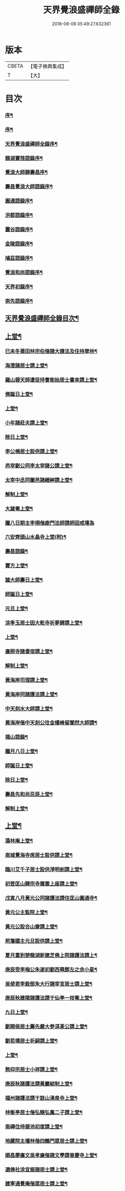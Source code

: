 #+TITLE: 天界覺浪盛禪師全錄 
#+DATE: 2016-06-08 05:49:27.632361

* 版本
 |     CBETA|【電子佛典集成】|
 |         T|【大】     |

* 目次
*** [[file:KR6q0221_001.txt::001-0587a1][序¶]]
*** [[file:KR6q0221_001.txt::001-0587c2][序¶]]
*** [[file:KR6q0221_001.txt::001-0587c22][天界覺浪盛禪師全錄序¶]]
*** [[file:KR6q0221_001.txt::001-0588b22][龍湖寶筏語錄序¶]]
*** [[file:KR6q0221_001.txt::001-0588c20][覺浪大師歸壽昌序¶]]
*** [[file:KR6q0221_001.txt::001-0589b14][壽昌覺浪大師語錄序¶]]
*** [[file:KR6q0221_001.txt::001-0589b23][圓通語錄序¶]]
*** [[file:KR6q0221_001.txt::001-0589c15][洪都語錄序¶]]
*** [[file:KR6q0221_001.txt::001-0590a3][靈谷語錄序¶]]
*** [[file:KR6q0221_001.txt::001-0590b8][金陵語錄序¶]]
*** [[file:KR6q0221_001.txt::001-0590c17][鳩茲語錄序¶]]
*** [[file:KR6q0221_001.txt::001-0591a2][覺浪和尚語錄序¶]]
*** [[file:KR6q0221_001.txt::001-0591b14][天界初錄序¶]]
*** [[file:KR6q0221_001.txt::001-0591c8][崇先語錄序¶]]
** [[file:KR6q0221_001.txt::001-0592a12][天界覺浪盛禪師全錄目次¶]]
** [[file:KR6q0221_001.txt::001-0592b5][上堂¶]]
*** [[file:KR6q0221_001.txt::001-0592b6][巳未冬莆田林宗伯偕諸大謢法及住持翠林¶]]
*** [[file:KR6q0221_001.txt::001-0592c12][海澄諸居士請上堂¶]]
*** [[file:KR6q0221_001.txt::001-0592c23][羅山碧天師遣徒持曹能始居士書來請上堂¶]]
*** [[file:KR6q0221_001.txt::001-0593a3][佛誕日上堂¶]]
*** [[file:KR6q0221_001.txt::001-0593a16][上堂¶]]
*** [[file:KR6q0221_001.txt::001-0593a27][小年諸莊夫請上堂¶]]
*** [[file:KR6q0221_001.txt::001-0593b6][除日上堂¶]]
*** [[file:KR6q0221_001.txt::001-0593c6][李公楫居士設供請上堂¶]]
*** [[file:KR6q0221_001.txt::001-0594a8][邑宰劉公同李太宰諸公請上堂¶]]
*** [[file:KR6q0221_001.txt::001-0594a17][太宰中丞同闔邑諸縉紳請上堂¶]]
*** [[file:KR6q0221_001.txt::001-0594b12][解制上堂¶]]
*** [[file:KR6q0221_001.txt::001-0594b20][大雄菴上堂¶]]
*** [[file:KR6q0221_001.txt::001-0594b30][臘八日期主李栩偕鹿門法師請師因戒壇為]]
*** [[file:KR6q0221_001.txt::001-0594c22][六安齊頭山水晶寺上堂(附)¶]]
*** [[file:KR6q0221_001.txt::001-0595a7][壽昌語錄¶]]
*** [[file:KR6q0221_001.txt::001-0595b20][寶方上堂¶]]
*** [[file:KR6q0221_001.txt::001-0595c6][謐大師壽日上堂¶]]
*** [[file:KR6q0221_001.txt::001-0595c28][師誕日上堂¶]]
*** [[file:KR6q0221_001.txt::001-0596a9][元旦上堂¶]]
*** [[file:KR6q0221_001.txt::001-0596a15][涂季玉居士因大乾寺祈夢歸請上堂¶]]
*** [[file:KR6q0221_001.txt::001-0596b2][上堂¶]]
*** [[file:KR6q0221_001.txt::001-0596b10][廣照寺諸耆宿請上堂¶]]
*** [[file:KR6q0221_001.txt::001-0596c8][解制上堂¶]]
*** [[file:KR6q0221_001.txt::001-0596c23][黃海岸司理請上堂¶]]
*** [[file:KR6q0221_001.txt::001-0597a11][黃海岸同諸護法請上堂¶]]
*** [[file:KR6q0221_001.txt::001-0597a20][中天剡水大師請上堂¶]]
*** [[file:KR6q0221_001.txt::001-0597b3][黃海岸偕中天剡公往金樓峰留闃然大師請¶]]
*** [[file:KR6q0221_001.txt::001-0597b21][福山語錄¶]]
*** [[file:KR6q0221_001.txt::001-0597c28][臘月八日上堂¶]]
*** [[file:KR6q0221_001.txt::001-0598a4][師誕日上堂¶]]
*** [[file:KR6q0221_001.txt::001-0598a9][除日上堂¶]]
*** [[file:KR6q0221_001.txt::001-0598a15][壽昌先和尚忌辰上堂¶]]
*** [[file:KR6q0221_001.txt::001-0598b5][解制上堂¶]]
** [[file:KR6q0221_002.txt::002-0598c4][上堂¶]]
*** [[file:KR6q0221_002.txt::002-0598c5][藻林庵上堂¶]]
*** [[file:KR6q0221_002.txt::002-0598c14][南城覺海寺席居士設供請上堂¶]]
*** [[file:KR6q0221_002.txt::002-0598c26][臨川艾千子居士設供淨明剎請上堂¶]]
*** [[file:KR6q0221_002.txt::002-0599a12][初登匡山歸宗寺履雲上座請上堂¶]]
*** [[file:KR6q0221_002.txt::002-0599b2][戊寅八月黃元公同諸護法請住匡山圓通寺¶]]
*** [[file:KR6q0221_002.txt::002-0599c8][黃元公主監院上堂¶]]
*** [[file:KR6q0221_002.txt::002-0599c20][黃元公設合山齋請上堂¶]]
*** [[file:KR6q0221_002.txt::002-0600a3][荊籓國主元旦設供請上堂¶]]
*** [[file:KR6q0221_002.txt::002-0600a14][夏月重到楚龍湖新建芝佛上院諸護法請上¶]]
*** [[file:KR6q0221_002.txt::002-0600b12][庚辰受李梅公朱遂初劉西珮鄧左之余小星¶]]
*** [[file:KR6q0221_002.txt::002-0600c13][吳使君李銓部朱大行諸宰官居士請上堂¶]]
*** [[file:KR6q0221_002.txt::002-0601a12][庚辰秋建陽諸護法請于仙亭一枝菴上堂¶]]
*** [[file:KR6q0221_002.txt::002-0601a18][九日上堂¶]]
*** [[file:KR6q0221_002.txt::002-0601a28][劉開侯居士薦先嚴大參淇菉公請上堂¶]]
*** [[file:KR6q0221_002.txt::002-0601b17][劉若樸居士祈嗣請上堂¶]]
*** [[file:KR6q0221_002.txt::002-0601b22][上堂¶]]
*** [[file:KR6q0221_002.txt::002-0601b27][熊仰宗居士小祥請上堂¶]]
*** [[file:KR6q0221_002.txt::002-0601c9][庚辰秋諸護法請黃巖結制上堂¶]]
*** [[file:KR6q0221_002.txt::002-0601c19][福州諸護法請于鼓山湧泉寺上堂¶]]
*** [[file:KR6q0221_002.txt::002-0602a2][林衡亭居士偕弘龍弘鳳二子請上堂¶]]
*** [[file:KR6q0221_002.txt::002-0602a14][南禪住持碧池初度請上堂¶]]
*** [[file:KR6q0221_002.txt::002-0602b9][地藏院主檀林偕四鶴門眾居士請上堂¶]]
*** [[file:KR6q0221_002.txt::002-0602b19][順昌廖廣文吳孝廉偕諸文學請普慶寺上堂¶]]
*** [[file:KR6q0221_002.txt::002-0602c7][選佛社涂宜振諸居士請上堂¶]]
*** [[file:KR6q0221_002.txt::002-0602c17][建寧通覺庵偕眾居士請上堂¶]]
*** [[file:KR6q0221_002.txt::002-0602c30][黃道授居士設供請上堂¶]]
*** [[file:KR6q0221_002.txt::002-0603a18][赴齋上堂¶]]
*** [[file:KR6q0221_002.txt::002-0603a26][余爾錫居士薦先嚴請上堂¶]]
*** [[file:KR6q0221_002.txt::002-0603b9][董巖趙檀越請上堂¶]]
*** [[file:KR6q0221_002.txt::002-0603b30][書林諸居士請上堂]]
*** [[file:KR6q0221_002.txt::002-0603c7][東苑老行者請上堂¶]]
*** [[file:KR6q0221_002.txt::002-0603c14][李勉吾居士請上堂¶]]
** [[file:KR6q0221_003.txt::003-0604a4][上堂¶]]
*** [[file:KR6q0221_003.txt::003-0604a5][壬午春豫章饒元瑛居士請師金粟園值佛誕¶]]
*** [[file:KR6q0221_003.txt::003-0604a24][庚辰秋臨川宰陶弘持景陵譚(擬陶)偕本邑湯季¶]]
*** [[file:KR6q0221_003.txt::003-0604c2][癸未司禮車喬高張諸大護法設供請于靈谷¶]]
*** [[file:KR6q0221_003.txt::003-0605b21][天界寺三方丈禪堂暨耆宿無蘊大休一味崇¶]]
*** [[file:KR6q0221_003.txt::003-0605c16][桐城吳雪崖農部張坤安兵憲暨吳聖脩吳豹¶]]
*** [[file:KR6q0221_003.txt::003-0606a21][博山碧潭遠覺雪琪一如靜休默觀諸上座請¶]]
*** [[file:KR6q0221_003.txt::003-0606b17][牛首融悟接引閣體玄淨業堂見樸三上座暨¶]]
*** [[file:KR6q0221_003.txt::003-0606b28][獨峰竹山禪師請上堂¶]]
*** [[file:KR6q0221_003.txt::003-0606c29][鳳林語錄¶]]
*** [[file:KR6q0221_003.txt::003-0607a18][師到龍門寺石雨大師偕諸法侶請上堂¶]]
*** [[file:KR6q0221_003.txt::003-0607b17][甲申仲冬南浙諸大護法宰官偕餘杭邑侯諸¶]]
*** [[file:KR6q0221_003.txt::003-0607c14][結制上堂¶]]
*** [[file:KR6q0221_003.txt::003-0607c25][臘八日上堂¶]]
*** [[file:KR6q0221_003.txt::003-0608a21][太倉惠明禪人設供請上堂¶]]
*** [[file:KR6q0221_003.txt::003-0608b7][淨慈語錄¶]]
*** [[file:KR6q0221_003.txt::003-0608b17][丁亥夏陳旻昭同宋其武呂霖生石象雲譚梁¶]]
*** [[file:KR6q0221_003.txt::003-0608c9][劉良弼翰林為薦封翁爾敬居士請上堂¶]]
*** [[file:KR6q0221_003.txt::003-0609a5][孝廉巫瞿庵薦父思真公母孫氏文學孫仲長¶]]
*** [[file:KR6q0221_003.txt::003-0609a21][高玉鉉同繆華閭吳台衡居士請上堂¶]]
*** [[file:KR6q0221_003.txt::003-0609a27][獨峰竹山禪師請上堂¶]]
*** [[file:KR6q0221_003.txt::003-0609b30][雪嶠大師示寂訃聞金陵譂梁生司成同張如¶]]
*** [[file:KR6q0221_003.txt::003-0609c22][藥師庵法侶暨諸居士請上堂¶]]
*** [[file:KR6q0221_003.txt::003-0610a11][桐城倪資生臣北伯姪夏廣生生生兄弟設供¶]]
** [[file:KR6q0221_004.txt::004-0610c4][上堂¶]]
*** [[file:KR6q0221_004.txt::004-0610c5][戊子六月期主曹梁父文占吹臺特臣倡興靈¶]]
*** [[file:KR6q0221_004.txt::004-0610c26][大圓張季山封君偕侄興選旭海居士設供皈¶]]
*** [[file:KR6q0221_004.txt::004-0611a24][大音惲道生大劍唐祖命二中翰皈依請上堂¶]]
*** [[file:KR6q0221_004.txt::004-0611b14][結制上堂¶]]
*** [[file:KR6q0221_004.txt::004-0611b22][惲道生內翰薦父神武參軍敬止公生忌日請¶]]
*** [[file:KR6q0221_004.txt::004-0611c8][陶自淑奉拄杖子設供請上堂¶]]
*** [[file:KR6q0221_004.txt::004-0611c17][法音偕諸居士請上堂¶]]
*** [[file:KR6q0221_004.txt::004-0611c24][俞陵霄焦得所等薦懶子禪人請上堂¶]]
*** [[file:KR6q0221_004.txt::004-0611c30][薜異凡吳君重請上堂¶]]
*** [[file:KR6q0221_004.txt::004-0612a6][師在太平萬壽寺陳旻昭劉灊柱惲道生湯秩¶]]
*** [[file:KR6q0221_004.txt::004-0612a20][戊子午月吉祥寺法侶請上堂¶]]
*** [[file:KR6q0221_004.txt::004-0612a29][西江奉新嚴省齋居士請護國上堂¶]]
*** [[file:KR6q0221_004.txt::004-0612c15][太平府素寰勝公偕諸法屬請上堂¶]]
*** [[file:KR6q0221_004.txt::004-0613a3][蔡司馬二白顧農部遂初沈待御得一易大參¶]]
*** [[file:KR6q0221_004.txt::004-0613a17][風雋偕諸居士薦蒼森禪人請上堂¶]]
*** [[file:KR6q0221_004.txt::004-0613a27][劉今度朱允升同李侍御張僉憲萬工部鄺明¶]]
*** [[file:KR6q0221_004.txt::004-0613b6][翁元所諸居士求嗣請上堂¶]]
*** [[file:KR6q0221_004.txt::004-0613b24][圓通社萬緣社西方殿淨如同眾居士請上堂¶]]
*** [[file:KR6q0221_004.txt::004-0613b30][無為州諸居士請上堂]]
*** [[file:KR6q0221_004.txt::004-0613c16][南菴得一上座偕諸孫請上堂¶]]
*** [[file:KR6q0221_004.txt::004-0614a5][解制上堂¶]]
*** [[file:KR6q0221_004.txt::004-0614a13][癸巳秋至嘉禾梵受靜聞監院偕闔郡諸護法¶]]
*** [[file:KR6q0221_004.txt::004-0614a29][偕靈巖儲和尚應朱葵石郡侯於真如建塔請¶]]
*** [[file:KR6q0221_004.txt::004-0614b24][譚埽菴居士偕諸護法請於龍淵上堂¶]]
*** [[file:KR6q0221_004.txt::004-0614c5][荊溪方舟請上堂¶]]
*** [[file:KR6q0221_004.txt::004-0614c15][五龍坊眾居士請上堂¶]]
*** [[file:KR6q0221_004.txt::004-0614c21][息波偕王文學張觀察項別駕諸公請上堂¶]]
*** [[file:KR6q0221_004.txt::004-0614c28][浴佛日高念祖請上堂¶]]
*** [[file:KR6q0221_004.txt::004-0615a6][真如鑄塔頂文節大師偕朱葵石曹秋岳諸公¶]]
*** [[file:KR6q0221_004.txt::004-0615a22][師於天界受請主博山¶]]
*** [[file:KR6q0221_004.txt::004-0615a30][乙未進博山方丈¶]]
*** [[file:KR6q0221_004.txt::004-0615b5][博山上堂¶]]
*** [[file:KR6q0221_004.txt::004-0615c12][吳本德居士請上堂¶]]
*** [[file:KR6q0221_004.txt::004-0616a10][遠門柱姪禪師訃音至上堂¶]]
*** [[file:KR6q0221_004.txt::004-0616a25][佛誕上堂¶]]
*** [[file:KR6q0221_004.txt::004-0616b15][結制上堂¶]]
*** [[file:KR6q0221_004.txt::004-0616c5][佛音禪人請上堂¶]]
*** [[file:KR6q0221_004.txt::004-0616c14][端午上堂¶]]
*** [[file:KR6q0221_004.txt::004-0616c27][徐大越居士請上堂¶]]
** [[file:KR6q0221_005.txt::005-0617b4][上堂¶]]
*** [[file:KR6q0221_005.txt::005-0617b5][丁酉從龍泉到虎跑諸護法請主皋亭崇先寺¶]]
*** [[file:KR6q0221_005.txt::005-0617b22][安職事上堂¶]]
*** [[file:KR6q0221_005.txt::005-0617c12][中秋上堂¶]]
*** [[file:KR6q0221_005.txt::005-0617c20][上堂¶]]
*** [[file:KR6q0221_005.txt::005-0617c26][開鑪玅詮請上堂¶]]
*** [[file:KR6q0221_005.txt::005-0618a5][結制上堂¶]]
*** [[file:KR6q0221_005.txt::005-0618a23][嚴三求居士請上堂¶]]
*** [[file:KR6q0221_005.txt::005-0618b3][訪愚菴和上於古報恩寺請上堂¶]]
*** [[file:KR6q0221_005.txt::005-0618b15][馮崑石七袟諸公即設供喻指菴請上堂¶]]
*** [[file:KR6q0221_005.txt::005-0618c6][鑑中禪人同孫歸南請上堂¶]]
*** [[file:KR6q0221_005.txt::005-0618c16][上堂¶]]
*** [[file:KR6q0221_005.txt::005-0618c27][愚菴和上至引座¶]]
*** [[file:KR6q0221_005.txt::005-0619a18][有彰請上堂¶]]
*** [[file:KR6q0221_005.txt::005-0619a24][武林諸薦紳居士請上堂¶]]
*** [[file:KR6q0221_005.txt::005-0619b6][永覺和上訃音至上堂¶]]
*** [[file:KR6q0221_005.txt::005-0619b28][觀星日圓戒上堂¶]]
*** [[file:KR6q0221_005.txt::005-0619c7][師誕日上堂¶]]
*** [[file:KR6q0221_005.txt::005-0619c25][監院闊堂同護法陳瓠菴沈大匡姚爾含陳階¶]]
*** [[file:KR6q0221_005.txt::005-0620a4][普門大士誕辰張方伯范兵憲李榷關劉給諫¶]]
*** [[file:KR6q0221_005.txt::005-0620a15][樵師請上堂¶]]
*** [[file:KR6q0221_005.txt::005-0620a21][上堂¶]]
*** [[file:KR6q0221_005.txt::005-0620a28][中元敏之元章領眾請上堂¶]]
*** [[file:KR6q0221_005.txt::005-0620b10][界滋禪師請上堂¶]]
*** [[file:KR6q0221_005.txt::005-0620b18][破幻聞心偕曹德長請上堂¶]]
*** [[file:KR6q0221_005.txt::005-0620c4][結制上堂¶]]
*** [[file:KR6q0221_005.txt::005-0620c11][青原笑峰然公專使送衲衣至上堂¶]]
*** [[file:KR6q0221_005.txt::005-0620c18][壽昌竺菴成公重鼎祖剎推光雪存公主席自¶]]
*** [[file:KR6q0221_005.txt::005-0621a5][息波禪宿偕孫傳我請上堂¶]]
*** [[file:KR6q0221_005.txt::005-0621a11][汪本和比部施財倡造大殿請上堂¶]]
*** [[file:KR6q0221_005.txt::005-0621a28][玅詮言法孫請上堂¶]]
*** [[file:KR6q0221_005.txt::005-0621b5][臘八曹華國居士請上堂¶]]
*** [[file:KR6q0221_005.txt::005-0621b14][元旦僧祥培元馬公請上堂(馬名嘉植)¶]]
** [[file:KR6q0221_006.txt::006-0621c4][小參¶]]
*** [[file:KR6q0221_006.txt::006-0621c5][師於萬曆丁巳冬從江西壽昌到金陵寓天界¶]]
*** [[file:KR6q0221_006.txt::006-0621c14][覺悟老宿請於毘盧閣為弟子祝髮授戒小參¶]]
*** [[file:KR6q0221_006.txt::006-0621c21][黃檗山乙亥主楚龍湖小參¶]]
*** [[file:KR6q0221_006.txt::006-0622a2][李太宰有書到山小參¶]]
*** [[file:KR6q0221_006.txt::006-0622a9][夜參¶]]
*** [[file:KR6q0221_006.txt::006-0622b6][堂中小參¶]]
*** [[file:KR6q0221_006.txt::006-0622c15][夜參¶]]
*** [[file:KR6q0221_006.txt::006-0623a23][丙子到峨峰小參¶]]
*** [[file:KR6q0221_006.txt::006-0623a28][壽昌小參¶]]
*** [[file:KR6q0221_006.txt::006-0623b11][堂中小參¶]]
*** [[file:KR6q0221_006.txt::006-0623b23][小參¶]]
*** [[file:KR6q0221_006.txt::006-0623b30][小參¶]]
*** [[file:KR6q0221_006.txt::006-0624a16][為福山大眾授記早參¶]]
*** [[file:KR6q0221_006.txt::006-0624a22][塔樓峰小參¶]]
*** [[file:KR6q0221_006.txt::006-0624a25][匡山圓通夜參¶]]
*** [[file:KR6q0221_006.txt::006-0624a30][除夕小參¶]]
*** [[file:KR6q0221_006.txt::006-0624b9][癸未主靈谷堂中小參¶]]
*** [[file:KR6q0221_006.txt::006-0624b24][除夕小參¶]]
*** [[file:KR6q0221_006.txt::006-0624c18][甲申徑山堂中小參¶]]
*** [[file:KR6q0221_006.txt::006-0625a27][堂中小參¶]]
*** [[file:KR6q0221_006.txt::006-0625c4][振宗傑禪人為父鄭仲翁五旬請小參¶]]
*** [[file:KR6q0221_006.txt::006-0625c22][丁亥報恩結制堂中小參¶]]
*** [[file:KR6q0221_006.txt::006-0626a17][楊龍友監軍太夫人作五十三參會設供請小¶]]
*** [[file:KR6q0221_006.txt::006-0626b3][丁亥主天界慈秀法侶偕趙梧崗徐祥宇眾居¶]]
*** [[file:KR6q0221_006.txt::006-0626b17][小參¶]]
*** [[file:KR6q0221_006.txt::006-0626c20][戊子太平無相寺非遠淨修偕楊元長請小參¶]]
*** [[file:KR6q0221_006.txt::006-0626c25][為無可智公圓具小參¶]]
*** [[file:KR6q0221_006.txt::006-0627a2][甲午主博山小參¶]]
*** [[file:KR6q0221_006.txt::006-0627a12][室參¶]]
*** [[file:KR6q0221_006.txt::006-0627a18][雨後小參¶]]
*** [[file:KR6q0221_006.txt::006-0627a27][枯堂請小參¶]]
*** [[file:KR6q0221_006.txt::006-0627b4][壽昌使至小參¶]]
*** [[file:KR6q0221_006.txt::006-0627b12][田寮請小參¶]]
*** [[file:KR6q0221_006.txt::006-0627b20][王居士請小參¶]]
*** [[file:KR6q0221_006.txt::006-0627b30][客至小參¶]]
*** [[file:KR6q0221_006.txt::006-0627c14][山下設供小參¶]]
*** [[file:KR6q0221_006.txt::006-0627c26][落堂小參¶]]
*** [[file:KR6q0221_006.txt::006-0627c30][夜參]]
*** [[file:KR6q0221_006.txt::006-0628a6][半期小參¶]]
*** [[file:KR6q0221_006.txt::006-0628a15][立兩堂小參¶]]
*** [[file:KR6q0221_006.txt::006-0628a23][晚參¶]]
*** [[file:KR6q0221_006.txt::006-0628a27][避暑菴請小參¶]]
*** [[file:KR6q0221_006.txt::006-0628b7][六月晦小參¶]]
*** [[file:KR6q0221_006.txt::006-0628b18][徐門請小參¶]]
*** [[file:KR6q0221_006.txt::006-0628b28][室參¶]]
*** [[file:KR6q0221_006.txt::006-0628c8][重陽解制小參¶]]
*** [[file:KR6q0221_006.txt::006-0628c22][丁酉主皋亭崇先寺小參¶]]
*** [[file:KR6q0221_006.txt::006-0628c30][近菴請小參]]
*** [[file:KR6q0221_006.txt::006-0629a16][薦亡小參¶]]
*** [[file:KR6q0221_006.txt::006-0629a28][一七小參¶]]
*** [[file:KR6q0221_006.txt::006-0629b2][室參¶]]
*** [[file:KR6q0221_006.txt::006-0629b9][堂中小參¶]]
*** [[file:KR6q0221_006.txt::006-0629b19][結七小參¶]]
*** [[file:KR6q0221_006.txt::006-0629b25][炤空領葛龍泉眾士請小參¶]]
*** [[file:KR6q0221_006.txt::006-0629b30][室參]]
*** [[file:KR6q0221_006.txt::006-0629c9][除夕小參¶]]
*** [[file:KR6q0221_006.txt::006-0629c19][晚參¶]]
** [[file:KR6q0221_007.txt::007-0630a4][示眾¶]]
*** [[file:KR6q0221_007.txt::007-0630a5][處州龍泉西寺孤舟和尚請為眾證戒示眾¶]]
*** [[file:KR6q0221_007.txt::007-0630a26][偕黃心鏡到松林寺訪本靜老宿請示眾¶]]
*** [[file:KR6q0221_007.txt::007-0630b9][壬申龍湖垂示¶]]
*** [[file:KR6q0221_007.txt::007-0630b18][黃檗落堂示眾¶]]
*** [[file:KR6q0221_007.txt::007-0630b29][室中舉示梅李¶]]
*** [[file:KR6q0221_007.txt::007-0630c11][開示¶]]
*** [[file:KR6q0221_007.txt::007-0631a25][淨明剎示眾¶]]
*** [[file:KR6q0221_007.txt::007-0631a29][丙子壽昌示職事¶]]
*** [[file:KR6q0221_007.txt::007-0631b9][堂中開示¶]]
*** [[file:KR6q0221_007.txt::007-0631b27][示學人自看¶]]
*** [[file:KR6q0221_007.txt::007-0632b28][示成峻等參學門人¶]]
*** [[file:KR6q0221_007.txt::007-0632c17][室中誡示¶]]
*** [[file:KR6q0221_007.txt::007-0632c30][痛誡學人莫自欺¶]]
*** [[file:KR6q0221_007.txt::007-0633a5][匡山圓通示諸職事¶]]
*** [[file:KR6q0221_007.txt::007-0633c6][室中示諸衲子及眾居士¶]]
*** [[file:KR6q0221_007.txt::007-0634a21][開示堂中人¶]]
*** [[file:KR6q0221_007.txt::007-0634b12][金陵報恩堂中示眾¶]]
*** [[file:KR6q0221_007.txt::007-0634c10][為監院七淨悔過開示¶]]
*** [[file:KR6q0221_007.txt::007-0635a30][吳時猛居士請開示¶]]
*** [[file:KR6q0221_007.txt::007-0635c9][靈谷堂中示¶]]
*** [[file:KR6q0221_007.txt::007-0636a27][示戒子¶]]
*** [[file:KR6q0221_007.txt::007-0636b14][太平聖印偕朱調元陳起子設茶請開示¶]]
*** [[file:KR6q0221_007.txt::007-0636b28][慧淵雲谷偕吳鄭諸居士請開示¶]]
*** [[file:KR6q0221_007.txt::007-0636c14][垂示¶]]
*** [[file:KR6q0221_007.txt::007-0636c23][示笑峰諸子¶]]
*** [[file:KR6q0221_007.txt::007-0637a7][示室中諸子¶]]
*** [[file:KR6q0221_007.txt::007-0637b2][博山元旦示眾¶]]
*** [[file:KR6q0221_007.txt::007-0637b14][上元示眾¶]]
*** [[file:KR6q0221_007.txt::007-0637c12][閒坐軒示¶]]
*** [[file:KR6q0221_007.txt::007-0637c30][室示¶]]
*** [[file:KR6q0221_007.txt::007-0638a24][一頓請示¶]]
*** [[file:KR6q0221_007.txt::007-0638b9][悟田請示眾¶]]
*** [[file:KR6q0221_007.txt::007-0638b26][入堂開示¶]]
*** [[file:KR6q0221_007.txt::007-0638c7][崇先落堂¶]]
*** [[file:KR6q0221_007.txt::007-0638c13][堂示¶]]
*** [[file:KR6q0221_007.txt::007-0638c22][結七期語示諸居士¶]]
** [[file:KR6q0221_008.txt::008-0639c4][普說¶]]
*** [[file:KR6q0221_008.txt::008-0639c5][天臺植聖寺開戒上堂普說¶]]
*** [[file:KR6q0221_008.txt::008-0640b5][庚辰建安王修源殿下請秉寧古上藍寺上堂¶]]
*** [[file:KR6q0221_008.txt::008-0640c18][黃檗堂中因事普說¶]]
*** [[file:KR6q0221_008.txt::008-0641b18][圓通上元滿期劍峰時禪人設供請上堂普說¶]]
*** [[file:KR6q0221_008.txt::008-0642a4][闃然大師請上堂普說時值武林雪閞和尚有¶]]
*** [[file:KR6q0221_008.txt::008-0642c6][雲棲掃塔徐大玉吳若谷徐九知張顧存嚴認¶]]
*** [[file:KR6q0221_008.txt::008-0643a28][請雪嶠大師主徑山祖庭為眾普說¶]]
** [[file:KR6q0221_009.txt::009-0644a4][茶筵法語¶]]
*** [[file:KR6q0221_009.txt::009-0644a5][乙亥龍湖黃檗茶話¶]]
*** [[file:KR6q0221_009.txt::009-0644b8][西堂茶話¶]]
*** [[file:KR6q0221_009.txt::009-0644b19][北齋茶話¶]]
*** [[file:KR6q0221_009.txt::009-0644c24][黃檗麈談茶話¶]]
*** [[file:KR6q0221_009.txt::009-0645b4][壽昌諸山請茶話¶]]
*** [[file:KR6q0221_009.txt::009-0645b8][寶方茶話¶]]
*** [[file:KR6q0221_009.txt::009-0645b17][茶話¶]]
*** [[file:KR6q0221_009.txt::009-0645b29][福山茶話司理黃元公請¶]]
*** [[file:KR6q0221_009.txt::009-0645c15][茶話¶]]
*** [[file:KR6q0221_009.txt::009-0646a10][茶話¶]]
*** [[file:KR6q0221_009.txt::009-0646a30][臨川天寧寺茶話¶]]
*** [[file:KR6q0221_009.txt::009-0646b29][諸縉紳請茶話¶]]
*** [[file:KR6q0221_009.txt::009-0646c20][靈谷茶話¶]]
*** [[file:KR6q0221_009.txt::009-0647a12][陜西鄧自親偕諸文學請茶話¶]]
*** [[file:KR6q0221_009.txt::009-0647b23][徑山觀音殿除夕茶話¶]]
*** [[file:KR6q0221_009.txt::009-0648a10][觀音殿燈節夜茶筵垂示¶]]
*** [[file:KR6q0221_009.txt::009-0648a20][胡洪胤盛高姚諸士雲蓮淨修禪侶請茶話¶]]
*** [[file:KR6q0221_009.txt::009-0648b17][為宴林影竹松閣開遠及諸居士茶話¶]]
** [[file:KR6q0221_010.txt::010-0649a4][法語¶]]
*** [[file:KR6q0221_010.txt::010-0649a5][洞宗標正¶]]
*** [[file:KR6q0221_010.txt::010-0650b25][洞曹君臣正偏及功勛父子主賓五位參同宗¶]]
*** [[file:KR6q0221_010.txt::010-0650c20][示普侍者歸圓通¶]]
*** [[file:KR6q0221_010.txt::010-0651a9][示真儀準禪人¶]]
*** [[file:KR6q0221_010.txt::010-0651a23][示旌川慧生禪人¶]]
*** [[file:KR6q0221_010.txt::010-0651b10][示郝子荊居士¶]]
*** [[file:KR6q0221_010.txt::010-0651c20][叢林藥石法語¶]]
*** [[file:KR6q0221_010.txt::010-0652b12][復示圓覺化上座¶]]
*** [[file:KR6q0221_010.txt::010-0652c8][示石潮寧西堂法語¶]]
** [[file:KR6q0221_011.txt::011-0653a4][機緣¶]]
*** [[file:KR6q0221_011.txt::011-0653a5][乙亥龍湖問答¶]]
*** [[file:KR6q0221_011.txt::011-0654c12][戊寅圓通問答¶]]
*** [[file:KR6q0221_011.txt::011-0655c2][南昌問答¶]]
*** [[file:KR6q0221_011.txt::011-0656b23][鄱湖舟中別黃司理。答壽昌蘊石關主十二問¶]]
*** [[file:KR6q0221_011.txt::011-0656c18][別黃司理答余用晦居士九問¶]]
*** [[file:KR6q0221_011.txt::011-0657a16][徑山問答機緣¶]]
*** [[file:KR6q0221_011.txt::011-0657c16][崇先機緣¶]]
*** [[file:KR6q0221_011.txt::011-0658a22][病中垂六問¶]]
** [[file:KR6q0221_012.txt::012-0658b4][頌古¶]]
** [[file:KR6q0221_013.txt::013-0663b4][贊¶]]
*** [[file:KR6q0221_013.txt::013-0663b5][毘婆尸佛(過去莊嚴劫第九百九十八尊)¶]]
*** [[file:KR6q0221_013.txt::013-0663b9][尸棄佛(莊嚴劫第九百九十九尊)¶]]
*** [[file:KR6q0221_013.txt::013-0663b13][毘舍浮佛(莊嚴劫第一千尊)¶]]
*** [[file:KR6q0221_013.txt::013-0663b16][拘留孫佛(見在賢劫第一尊)¶]]
*** [[file:KR6q0221_013.txt::013-0663b19][拘那含牟尼佛(賢劫第二尊)¶]]
*** [[file:KR6q0221_013.txt::013-0663b22][迦葉佛(賢劫第三尊)¶]]
*** [[file:KR6q0221_013.txt::013-0663b25][釋迦牟尼佛(賢劫第四尊)¶]]
*** [[file:KR6q0221_013.txt::013-0663c2][第一祖摩訶迦葉尊者(西天二十七祖)¶]]
*** [[file:KR6q0221_013.txt::013-0663c7][第二祖阿難尊者¶]]
*** [[file:KR6q0221_013.txt::013-0663c11][第三祖商那和修尊者¶]]
*** [[file:KR6q0221_013.txt::013-0663c16][第四祖優波鞠多尊者¶]]
*** [[file:KR6q0221_013.txt::013-0663c21][第五祖提多迦尊者¶]]
*** [[file:KR6q0221_013.txt::013-0663c26][第六祖彌遮迦尊者¶]]
*** [[file:KR6q0221_013.txt::013-0663c30][第七祖婆須密尊者]]
*** [[file:KR6q0221_013.txt::013-0664a5][第八祖佛陀難提尊者¶]]
*** [[file:KR6q0221_013.txt::013-0664a9][第九祖伏駝密多尊者¶]]
*** [[file:KR6q0221_013.txt::013-0664a13][第十祖脅尊者¶]]
*** [[file:KR6q0221_013.txt::013-0664a16][第十一祖富那夜奢尊者¶]]
*** [[file:KR6q0221_013.txt::013-0664a20][第十二祖馬鳴尊者¶]]
*** [[file:KR6q0221_013.txt::013-0664a24][第十三祖毘摩羅尊者¶]]
*** [[file:KR6q0221_013.txt::013-0664a28][第十四祖龍樹尊者¶]]
*** [[file:KR6q0221_013.txt::013-0664b3][第十五祖迦那提婆尊者¶]]
*** [[file:KR6q0221_013.txt::013-0664b7][第十六祖羅睺多羅尊者¶]]
*** [[file:KR6q0221_013.txt::013-0664b11][第十七祖僧伽難提尊者¶]]
*** [[file:KR6q0221_013.txt::013-0664b15][第十八祖伽耶舍多尊者¶]]
*** [[file:KR6q0221_013.txt::013-0664b19][第十九祖鳩摩羅多尊者¶]]
*** [[file:KR6q0221_013.txt::013-0664b23][第二十祖闍夜多尊者¶]]
*** [[file:KR6q0221_013.txt::013-0664b27][第二十一祖婆修槃頭尊者¶]]
*** [[file:KR6q0221_013.txt::013-0664c2][第二十三祖摩那羅尊者¶]]
*** [[file:KR6q0221_013.txt::013-0664c6][第二十三祖鶴勒那尊者¶]]
*** [[file:KR6q0221_013.txt::013-0664c11][第二十四祖師子尊者¶]]
*** [[file:KR6q0221_013.txt::013-0664c16][第二十五祖婆含斯多尊者¶]]
*** [[file:KR6q0221_013.txt::013-0664c21][第二十六祖不如密多尊者¶]]
*** [[file:KR6q0221_013.txt::013-0664c26][第二十七祖般若多羅尊者¶]]
*** [[file:KR6q0221_013.txt::013-0665a2][第一代菩提達磨大師(東土十代祖師)¶]]
*** [[file:KR6q0221_013.txt::013-0665a9][第二代大祖慧可大師¶]]
*** [[file:KR6q0221_013.txt::013-0665a18][第三代鑑智僧璨大師¶]]
*** [[file:KR6q0221_013.txt::013-0665a25][第四代大醫道信大師¶]]
*** [[file:KR6q0221_013.txt::013-0665b2][第五代大滿弘忍大師¶]]
*** [[file:KR6q0221_013.txt::013-0665b11][第六代大鑒慧能大師¶]]
*** [[file:KR6q0221_013.txt::013-0665b20][第七代江西青原行思禪師¶]]
*** [[file:KR6q0221_013.txt::013-0665b28][第八代南嶽石頭希遷禪師¶]]
*** [[file:KR6q0221_013.txt::013-0665c6][第九代澧州藥山惟儼禪師¶]]
*** [[file:KR6q0221_013.txt::013-0665c12][第十代潭州雲巖曇晟禪師¶]]
*** [[file:KR6q0221_013.txt::013-0665c18][第一代筠州洞山悟本良价禪師(洞宗)¶]]
*** [[file:KR6q0221_013.txt::013-0665c26][第二代洪州雲居道膺禪師¶]]
*** [[file:KR6q0221_013.txt::013-0666a3][第三代洪州鳳棲同安丕禪師¶]]
*** [[file:KR6q0221_013.txt::013-0666a10][第四代洪州鳳棲同安志禪師¶]]
*** [[file:KR6q0221_013.txt::013-0666a16][第五代朗州緣觀禪師¶]]
*** [[file:KR6q0221_013.txt::013-0666a22][第六代郢州太陽警玄禪師¶]]
*** [[file:KR6q0221_013.txt::013-0666a27][第七代舒州投子義青禪師¶]]
*** [[file:KR6q0221_013.txt::013-0666b3][第八代東京天寧芙蓉道楷禪師¶]]
*** [[file:KR6q0221_013.txt::013-0666b10][第九代鄧州丹霞子淳禪師¶]]
*** [[file:KR6q0221_013.txt::013-0666b17][第十代真州長蘆真歇清了禪師¶]]
*** [[file:KR6q0221_013.txt::013-0666b25][第十一代明州天童大休宗玨禪師¶]]
*** [[file:KR6q0221_013.txt::013-0666c2][第十二代明州雪竇足菴智鑑禪師¶]]
*** [[file:KR6q0221_013.txt::013-0666c9][第十三代明州天童長翁如淨禪師¶]]
*** [[file:KR6q0221_013.txt::013-0666c17][第九代住襄州鹿門覺禪師¶]]
*** [[file:KR6q0221_013.txt::013-0666c25][第十代住青州普炤一辨禪師¶]]
*** [[file:KR6q0221_013.txt::013-0667a2][第十一代磁州大明寶禪師¶]]
*** [[file:KR6q0221_013.txt::013-0667a8][第十二代太原王山體禪師¶]]
*** [[file:KR6q0221_013.txt::013-0667a16][第十三代磁州大明雪巖滿禪師¶]]
*** [[file:KR6q0221_013.txt::013-0667a23][第十四代燕京報國萬松行秀禪師¶]]
*** [[file:KR6q0221_013.txt::013-0667a29][第十五代西京少室雪庭福裕禪師¶]]
*** [[file:KR6q0221_013.txt::013-0667b6][第一十六代少室靈隱文泰禪師¶]]
*** [[file:KR6q0221_013.txt::013-0667b12][第一十七代西京還源寶應福遇禪師¶]]
*** [[file:KR6q0221_013.txt::013-0667b17][第一十八代鄧州香嚴淳拙文才禪師¶]]
*** [[file:KR6q0221_013.txt::013-0667b24][第一十九代萬安南陽松庭子嚴禪師¶]]
*** [[file:KR6q0221_013.txt::013-0667b30][第二十代住少室凝然了改禪師¶]]
*** [[file:KR6q0221_013.txt::013-0667c5][第二十一代少室俱空契斌禪師¶]]
*** [[file:KR6q0221_013.txt::013-0667c13][第二十二代西京定國無方可從禪師¶]]
*** [[file:KR6q0221_013.txt::013-0667c19][第二十三代少室月舟文載禪師¶]]
*** [[file:KR6q0221_013.txt::013-0667c24][第二十四代北京宗鏡大章宗書禪師¶]]
*** [[file:KR6q0221_013.txt::013-0667c30][第二十五建昌廩山蘊空常忠禪師¶]]
*** [[file:KR6q0221_013.txt::013-0668a7][第二十六代江西建武壽昌無明慧經禪師¶]]
*** [[file:KR6q0221_013.txt::013-0668a15][第二十七代建州武夷東苑晦臺元鏡禪師¶]]
** [[file:KR6q0221_014.txt::014-0668b4][贊¶]]
*** [[file:KR6q0221_014.txt::014-0668b5][三大士贊(夢筆山常住請)¶]]
*** [[file:KR6q0221_014.txt::014-0668b27][普賢大士飲象圖贊¶]]
*** [[file:KR6q0221_014.txt::014-0668c2][題達磨大士贊¶]]
*** [[file:KR6q0221_014.txt::014-0668c18][杭州崇先真歇清了禪師贊¶]]
*** [[file:KR6q0221_014.txt::014-0668c24][先壽昌師翁真贊¶]]
*** [[file:KR6q0221_014.txt::014-0669a2][紫柏達觀大師贊¶]]
*** [[file:KR6q0221_014.txt::014-0669a7][雲栖蓮池大師贊¶]]
*** [[file:KR6q0221_014.txt::014-0669a12][曹溪憨山大師贊¶]]
*** [[file:KR6q0221_014.txt::014-0669a18][東苑老和尚真贊¶]]
*** [[file:KR6q0221_014.txt::014-0669a24][天童密雲和上贊¶]]
*** [[file:KR6q0221_014.txt::014-0669b4][雲門散木澄老和尚真¶]]
*** [[file:KR6q0221_014.txt::014-0669b8][聞谷大師影¶]]
*** [[file:KR6q0221_014.txt::014-0669b12][顓愚大師像贊¶]]
*** [[file:KR6q0221_014.txt::014-0669b17][三世真贊(有引時奇侍者請)¶]]
*** [[file:KR6q0221_014.txt::014-0669b25][博山老和尚真贊¶]]
*** [[file:KR6q0221_014.txt::014-0669b30][闃然大師塔上贊¶]]
*** [[file:KR6q0221_014.txt::014-0669c4][鼓山永覺和尚像¶]]
*** [[file:KR6q0221_014.txt::014-0669c8][天童山翁和上像¶]]
*** [[file:KR6q0221_014.txt::014-0669c12][佛日石雨和尚影¶]]
*** [[file:KR6q0221_014.txt::014-0669c16][靈巖儲和尚¶]]
*** [[file:KR6q0221_014.txt::014-0669c21][撒真人贊(示道人俗號王靈官者)¶]]
*** [[file:KR6q0221_014.txt::014-0669c25][黃海岸儀部贊¶]]
*** [[file:KR6q0221_014.txt::014-0669c28][題金正希太史寫大士像¶]]
*** [[file:KR6q0221_014.txt::014-0669c30][以有叟堂為妙意庵贊(有引)]]
*** [[file:KR6q0221_014.txt::014-0670a13][自贊¶]]
** [[file:KR6q0221_014.txt::014-0671c22][佛事¶]]
*** [[file:KR6q0221_014.txt::014-0671c23][安慈氏像(甲午博山)¶]]
*** [[file:KR6q0221_014.txt::014-0671c28][安迦葉尊者像¶]]
*** [[file:KR6q0221_014.txt::014-0672a2][寶方和尚新像開光¶]]
*** [[file:KR6q0221_014.txt::014-0672a13][徑山掛鐘板¶]]
*** [[file:KR6q0221_014.txt::014-0672a21][崇先挂鐘板¶]]
*** [[file:KR6q0221_014.txt::014-0672a29][送老和尚神像入師表堂(甲午博山)¶]]
*** [[file:KR6q0221_014.txt::014-0672b6][送真歇祖真像入師表堂云¶]]
*** [[file:KR6q0221_014.txt::014-0672b11][祖師堂告香(甲申)¶]]
*** [[file:KR6q0221_014.txt::014-0672b15][龍王堂告香¶]]
*** [[file:KR6q0221_014.txt::014-0672b18][韋馱告香¶]]
*** [[file:KR6q0221_014.txt::014-0672b21][禮開山國一欽禪師(甲申徑山)¶]]
*** [[file:KR6q0221_014.txt::014-0672b25][禮第二代無上忠禪師塔¶]]
*** [[file:KR6q0221_014.txt::014-0672b29][禮大慧杲禪師塔¶]]
*** [[file:KR6q0221_014.txt::014-0672c3][禮元叟端禪師塔¶]]
*** [[file:KR6q0221_014.txt::014-0672c6][禮達觀可大師塔¶]]
*** [[file:KR6q0221_014.txt::014-0672c10][禮鳥窠道林禪師塔¶]]
*** [[file:KR6q0221_014.txt::014-0672c17][冬至博山禮先和尚塔(甲午)¶]]
*** [[file:KR6q0221_014.txt::014-0673a4][禮雪關和尚塔¶]]
*** [[file:KR6q0221_014.txt::014-0673a15][寶方師翁像前上供¶]]
*** [[file:KR6q0221_014.txt::014-0673a21][先祖忌辰塔前上供(正月十七日)¶]]
*** [[file:KR6q0221_014.txt::014-0673a26][祖塔前同諸法屬獻茶¶]]
*** [[file:KR6q0221_014.txt::014-0673a30][接博山雪關和尚訃狀設靈座(壽昌)]]
*** [[file:KR6q0221_014.txt::014-0673b6][東苑和尚忌辰燒香¶]]
*** [[file:KR6q0221_014.txt::014-0673b11][東苑老和尚忌辰¶]]
*** [[file:KR6q0221_014.txt::014-0673b20][壽昌祖翁老和尚忌辰¶]]
*** [[file:KR6q0221_014.txt::014-0673b28][雲棲老和尚忌辰¶]]
*** [[file:KR6q0221_014.txt::014-0673c4][養庵老和尚忌辰¶]]
*** [[file:KR6q0221_014.txt::014-0673c9][壽昌老和尚百歲忌辰¶]]
*** [[file:KR6q0221_014.txt::014-0673c13][壽昌祖翁忌辰¶]]
*** [[file:KR6q0221_014.txt::014-0673c20][辭先老和尚塔¶]]
*** [[file:KR6q0221_014.txt::014-0673c23][辭雪關和尚塔¶]]
*** [[file:KR6q0221_014.txt::014-0673c26][為嵩乳和尚起龕¶]]
*** [[file:KR6q0221_014.txt::014-0674a7][為石冷舉火¶]]
*** [[file:KR6q0221_014.txt::014-0674a12][送龍門峻上座靈骨入蓮華寺塔¶]]
*** [[file:KR6q0221_014.txt::014-0674a17][封塔¶]]
** [[file:KR6q0221_015.txt::015-0674b4][偈¶]]
*** [[file:KR6q0221_015.txt::015-0674b5][自參歌¶]]
*** [[file:KR6q0221_015.txt::015-0674c25][坐禪歌¶]]
*** [[file:KR6q0221_015.txt::015-0675b14][呼惺佛偈¶]]
*** [[file:KR6q0221_015.txt::015-0676b11][酬和李夢白太宰四首¶]]
*** [[file:KR6q0221_015.txt::015-0676b20][贈埋菴禪師偈¶]]
*** [[file:KR6q0221_015.txt::015-0676b24][示寶方殿主¶]]
*** [[file:KR6q0221_015.txt::015-0676b27][示張僧持立年¶]]
*** [[file:KR6q0221_015.txt::015-0676b29][寄示祁年超居士¶]]
*** [[file:KR6q0221_015.txt::015-0676b30][寄示祁文在居士]]
*** [[file:KR6q0221_015.txt::015-0676c3][寄示葉配林居士¶]]
*** [[file:KR6q0221_015.txt::015-0676c5][問建安殿下疾¶]]
*** [[file:KR6q0221_015.txt::015-0676c8][寄贈通政張坤翁¶]]
*** [[file:KR6q0221_015.txt::015-0676c19][與李灌溪居士¶]]
*** [[file:KR6q0221_015.txt::015-0676c22][挽汪本和大康偈(并引)¶]]
*** [[file:KR6q0221_015.txt::015-0676c30][卓庵成子天目掩關作此示之]]
*** [[file:KR6q0221_015.txt::015-0677a8][寄些菴郭天門¶]]
*** [[file:KR6q0221_015.txt::015-0677a11][寄出泥尹洞庭¶]]
*** [[file:KR6q0221_015.txt::015-0677a14][送劉開西撾毒子歸潯陽¶]]
*** [[file:KR6q0221_015.txt::015-0677a17][示滴投曾青藜¶]]
*** [[file:KR6q0221_015.txt::015-0677a20][光雪存子從徑山辭歸閩於慘殺中行乞葬親¶]]
*** [[file:KR6q0221_015.txt::015-0677a26][示觀濤奇子¶]]
*** [[file:KR6q0221_015.txt::015-0677a29][示石波藏子¶]]
** [[file:KR6q0221_016.txt::016-0677c4][附載¶]]
*** [[file:KR6q0221_016.txt::016-0677c5][初至天界隨處激揚開示語(萬曆丁巳)¶]]
*** [[file:KR6q0221_016.txt::016-0683b18][夢筆初集¶]]
** [[file:KR6q0221_017.txt::017-0685b4][塔集¶]]
*** [[file:KR6q0221_017.txt::017-0685b5][傳洞上正宗二十八世攝山棲霞覺浪大禪師¶]]
*** [[file:KR6q0221_017.txt::017-0686c22][愚菴老和尚為天界老和尚封龕法語¶]]
** [[file:KR6q0221_018.txt::018-0687b4][詩¶]]
*** [[file:KR6q0221_018.txt::018-0687b5][鑿逕¶]]
*** [[file:KR6q0221_018.txt::018-0687b8][架橋¶]]
*** [[file:KR6q0221_018.txt::018-0687b11][編籬¶]]
*** [[file:KR6q0221_018.txt::018-0687b14][開池¶]]
*** [[file:KR6q0221_018.txt::018-0687b17][賞梧¶]]
*** [[file:KR6q0221_018.txt::018-0687b20][山中詠懷¶]]
*** [[file:KR6q0221_018.txt::018-0687c3][山事¶]]
*** [[file:KR6q0221_018.txt::018-0687c12][荅石倉居士¶]]
*** [[file:KR6q0221_018.txt::018-0687c16][大藏峰¶]]
*** [[file:KR6q0221_018.txt::018-0687c20][博山老參往桐城候何之岳相國吳觀我太史¶]]
*** [[file:KR6q0221_018.txt::018-0687c24][懷浮山遠祖¶]]
*** [[file:KR6q0221_018.txt::018-0687c28][懷雲浪¶]]
*** [[file:KR6q0221_018.txt::018-0688a2][董巖上博山無異和上(丙辰秋)¶]]
*** [[file:KR6q0221_018.txt::018-0688a5][仙亭上東苑晦臺和上¶]]
*** [[file:KR6q0221_018.txt::018-0688a8][旴江上壽昌無明老和上(丁巳春)¶]]
*** [[file:KR6q0221_018.txt::018-0688a11][壽昌師翁七旬猶自躬耕呈之¶]]
*** [[file:KR6q0221_018.txt::018-0688a14][偕余繼泉觀雪¶]]
*** [[file:KR6q0221_018.txt::018-0688a17][榕城懷古¶]]
*** [[file:KR6q0221_018.txt::018-0688a20][偕獅林尋隱九座¶]]
*** [[file:KR6q0221_018.txt::018-0688a23][浦城夢筆山景¶]]
**** [[file:KR6q0221_018.txt::018-0688a24][千僧講席¶]]
**** [[file:KR6q0221_018.txt::018-0688a26][萬井傳燈¶]]
**** [[file:KR6q0221_018.txt::018-0688a28][吳山朝雲¶]]
**** [[file:KR6q0221_018.txt::018-0688a30][文筆凌空¶]]
*** [[file:KR6q0221_018.txt::018-0688b2][為雪生言¶]]
*** [[file:KR6q0221_018.txt::018-0688b6][竹杖¶]]
*** [[file:KR6q0221_018.txt::018-0688b9][登廩山禮蘊空忠翁老祖塔¶]]
*** [[file:KR6q0221_018.txt::018-0688b12][登峨峰¶]]
*** [[file:KR6q0221_018.txt::018-0688b17][鎮衣潭¶]]
*** [[file:KR6q0221_018.txt::018-0688b22][甘露松¶]]
*** [[file:KR6q0221_018.txt::018-0688b27][酬江觀其居士一偈¶]]
*** [[file:KR6q0221_018.txt::018-0688b30][遊武夷山¶]]
*** [[file:KR6q0221_018.txt::018-0688c3][三教峰¶]]
*** [[file:KR6q0221_018.txt::018-0688c6][虎嘯洞¶]]
*** [[file:KR6q0221_018.txt::018-0688c9][庚午春竟陵張君宜過夢筆問及鍾譚寫此贈¶]]
*** [[file:KR6q0221_018.txt::018-0688c18][辛未九日洞上見桃花奇之¶]]
*** [[file:KR6q0221_018.txt::018-0688c24][再入武夷見玉女峰¶]]
*** [[file:KR6q0221_018.txt::018-0688c29][彭本之倚雲閣東望¶]]
*** [[file:KR6q0221_018.txt::018-0689a4][初還虎嘯作¶]]
*** [[file:KR6q0221_018.txt::018-0689a9][放艇¶]]
*** [[file:KR6q0221_018.txt::018-0689a12][觀化居直語¶]]
*** [[file:KR6q0221_018.txt::018-0689a26][伊尹¶]]
*** [[file:KR6q0221_018.txt::018-0689a29][管仲¶]]
*** [[file:KR6q0221_018.txt::018-0689b2][張良¶]]
*** [[file:KR6q0221_018.txt::018-0689b5][顏淵¶]]
*** [[file:KR6q0221_018.txt::018-0689b8][莊周¶]]
*** [[file:KR6q0221_018.txt::018-0689b11][嚴陵¶]]
*** [[file:KR6q0221_018.txt::018-0689b14][陶潛¶]]
*** [[file:KR6q0221_018.txt::018-0689b17][孫登¶]]
*** [[file:KR6q0221_018.txt::018-0689b20][諸葛¶]]
*** [[file:KR6q0221_018.txt::018-0689b23][懷武夷倣歸去來辭(寓光孝寺時作)¶]]
*** [[file:KR6q0221_018.txt::018-0689c10][臥疾蓮山國歡寺¶]]
*** [[file:KR6q0221_018.txt::018-0689c13][寄榕城曹能始觀察¶]]
*** [[file:KR6q0221_018.txt::018-0689c16][出谷吟¶]]
*** [[file:KR6q0221_018.txt::018-0689c22][憶嵩詩¶]]
*** [[file:KR6q0221_018.txt::018-0690a30][壽春方孩未侍御招住真歇了禪師道場并示¶]]
*** [[file:KR6q0221_018.txt::018-0690b4][商城汪太僕以詩見贈訂約龍湖因步其韻¶]]
*** [[file:KR6q0221_018.txt::018-0690b7][似梅長公中丞¶]]
*** [[file:KR6q0221_018.txt::018-0690b10][弔李溫陵龍湖舊蹟¶]]
*** [[file:KR6q0221_018.txt::018-0690b13][與梅長公游小洛伽¶]]
*** [[file:KR6q0221_018.txt::018-0690b16][姚愚谷卜居龍洞¶]]
*** [[file:KR6q0221_018.txt::018-0690b20][谷簾草¶]]
*** [[file:KR6q0221_018.txt::018-0690b24][和西陵李夢白太宰¶]]
*** [[file:KR6q0221_018.txt::018-0690c12][夜話亭詩(有引)¶]]
*** [[file:KR6q0221_018.txt::018-0690c19][訊劉元卿太史¶]]
*** [[file:KR6q0221_018.txt::018-0690c23][春雪後南康彭君宣別駕月夜攜詩過訪坐談¶]]
*** [[file:KR6q0221_018.txt::018-0690c28][似李公楫王在明¶]]
*** [[file:KR6q0221_018.txt::018-0690c30][寄雪庭老宿]]
*** [[file:KR6q0221_018.txt::018-0691a5][癸酉臘月於鷲山初度值晴雪志喜¶]]
*** [[file:KR6q0221_018.txt::018-0691a8][過中都臨水寺觀聖跡¶]]
*** [[file:KR6q0221_018.txt::018-0691a11][別路答客¶]]
*** [[file:KR6q0221_018.txt::018-0691a17][初倚杖金粟園作¶]]
*** [[file:KR6q0221_018.txt::018-0691a21][坐金粟樓感古人徹困處偶拈一頌似雪堂居¶]]
*** [[file:KR6q0221_018.txt::018-0691a25][滕王閣似劉西佩嚴羽宣¶]]
*** [[file:KR6q0221_018.txt::018-0691a28][似朱子強孝廉¶]]
*** [[file:KR6q0221_018.txt::018-0691a30][似羅栗士居士]]
*** [[file:KR6q0221_018.txt::018-0691b4][似饒得渭孝廉¶]]
*** [[file:KR6q0221_018.txt::018-0691b7][和湯季雲居士請天寧上堂韻¶]]
*** [[file:KR6q0221_018.txt::018-0691b12][臨川陶弘持明府¶]]
*** [[file:KR6q0221_018.txt::018-0691b15][黃巖湯季雲(尊公曾為壽昌先祖作五燈序)¶]]
*** [[file:KR6q0221_018.txt::018-0691b20][酬新城鄧來沙太史見寄韻¶]]
*** [[file:KR6q0221_018.txt::018-0691b24][建安王修源殿下¶]]
*** [[file:KR6q0221_018.txt::018-0691b27][朱遂初大行¶]]
*** [[file:KR6q0221_018.txt::018-0691b30][示王于明余小星¶]]
*** [[file:KR6q0221_018.txt::018-0691c3][夜月遊龍光寺饒淨念云昔傳白沙高過城江¶]]
*** [[file:KR6q0221_018.txt::018-0691c9][寄九江劉開西¶]]
*** [[file:KR6q0221_018.txt::018-0691c11][酬中天剡水法兄¶]]
*** [[file:KR6q0221_018.txt::018-0691c15][金樓峰偕闃公剡公看雨遲黃元公¶]]
*** [[file:KR6q0221_018.txt::018-0691c18][答餘杭鄒復齋明府¶]]
*** [[file:KR6q0221_018.txt::018-0691c22][遊西湖¶]]
*** [[file:KR6q0221_018.txt::018-0691c24][贈楊維斗居士¶]]
*** [[file:KR6q0221_018.txt::018-0691c27][和語風大師冬日漫興¶]]
*** [[file:KR6q0221_018.txt::018-0692a5][覺範禪師昔嘗寓吾圓通崇勝寺見修竹千竿¶]]
*** [[file:KR6q0221_018.txt::018-0692a12][南屏懷古似左三山¶]]
*** [[file:KR6q0221_018.txt::018-0692a15][訪龍門石雨法兄于寶壽不遇因讀三宜法兄¶]]
*** [[file:KR6q0221_018.txt::018-0692a22][贈尹洞庭出泥¶]]
*** [[file:KR6q0221_018.txt::018-0692a25][次蔣吾翮韻¶]]
*** [[file:KR6q0221_018.txt::018-0692a30][贈陳旻昭侍御¶]]
*** [[file:KR6q0221_018.txt::018-0692b4][寄楊內美侍御¶]]
*** [[file:KR6q0221_018.txt::018-0692b7][浮山嚴公來¶]]
*** [[file:KR6q0221_018.txt::018-0692b10][贈蕭伯玉銓部¶]]
*** [[file:KR6q0221_018.txt::018-0692b13][喜竺山法弟過我次韻酬之¶]]
*** [[file:KR6q0221_018.txt::018-0692b17][贈開一王海章¶]]
*** [[file:KR6q0221_018.txt::018-0692b21][皖桐王以介太史過訪¶]]
*** [[file:KR6q0221_018.txt::018-0692b24][暑登青山遇雨時同惲道生唐祖命¶]]
*** [[file:KR6q0221_018.txt::018-0692b30][示別曹文子¶]]
*** [[file:KR6q0221_018.txt::018-0692c3][與方爾止紀伯紫唐髯孫諸子夜坐尚論古今¶]]
*** [[file:KR6q0221_018.txt::018-0692c9][林殿颺大行過訪¶]]
*** [[file:KR6q0221_018.txt::018-0692c12][杖人向恨潘子雪僧紀子伯紫此杖人傷心事¶]]
*** [[file:KR6q0221_018.txt::018-0692c19][從姑溪下金陵舟泊采石磯偕紀伯紫諸子登¶]]
*** [[file:KR6q0221_018.txt::018-0692c27][重晤蔣一個¶]]
*** [[file:KR6q0221_018.txt::018-0693a2][寄郭天門中丞¶]]
*** [[file:KR6q0221_018.txt::018-0693a5][永利寺示逢若¶]]
*** [[file:KR6q0221_018.txt::018-0693a8][示白花庵夢衡¶]]
*** [[file:KR6q0221_018.txt::018-0693a11][龍山寄懷方仁植中丞¶]]
*** [[file:KR6q0221_018.txt::018-0693a14][訊雲居顓大師於謝公墩¶]]
*** [[file:KR6q0221_018.txt::018-0693a18][王崑華少宰春日過訪賦贈¶]]
*** [[file:KR6q0221_018.txt::018-0693a22][贈陳公路居士¶]]
*** [[file:KR6q0221_018.txt::018-0693a25][酬魏東曉¶]]
*** [[file:KR6q0221_018.txt::018-0693b3][示陳彬吾居士¶]]
*** [[file:KR6q0221_018.txt::018-0693b6][寄印蓮禪友¶]]
*** [[file:KR6q0221_018.txt::018-0693b9][華山香法師讀予會祖鑒有感寄以四頌和酬¶]]
*** [[file:KR6q0221_018.txt::018-0693b14][清明日偕陳旻昭唐宜之韓聖秋楊玄艸諸公¶]]
*** [[file:KR6q0221_018.txt::018-0693b18][山遊次更生韻示竹關無可¶]]
*** [[file:KR6q0221_018.txt::018-0693b21][和譚梁生居士見贈韻¶]]
*** [[file:KR6q0221_018.txt::018-0693b25][贈西蜀熊完車居士¶]]
*** [[file:KR6q0221_018.txt::018-0693b28][許天魚司理訂惠連梅公歸山¶]]
*** [[file:KR6q0221_018.txt::018-0693c2][送祖心法侄歸粵并致訊阿師宗寶兄¶]]
*** [[file:KR6q0221_018.txt::018-0693c6][送法緯禪侄歸羅浮¶]]
*** [[file:KR6q0221_018.txt::018-0693c9][弘濟禪人為母史氏七旬壽¶]]
*** [[file:KR6q0221_018.txt::018-0693c12][和掃庵譚公韻¶]]
*** [[file:KR6q0221_018.txt::018-0693c16][與薛更生談聖學有感¶]]
*** [[file:KR6q0221_018.txt::018-0693c20][示載月舟¶]]
*** [[file:KR6q0221_018.txt::018-0693c26][和譚朱重建真如塔韻¶]]
*** [[file:KR6q0221_018.txt::018-0694a3][和譚梁生迎塔心木韻¶]]
*** [[file:KR6q0221_018.txt::018-0694a6][過朱葵石居士別業拈贈¶]]
*** [[file:KR6q0221_018.txt::018-0694a9][答高念祖過訪韻¶]]
*** [[file:KR6q0221_018.txt::018-0694a12][次韻答埽菴居士¶]]
*** [[file:KR6q0221_018.txt::018-0694a15][次掃菴諸公送故司空高玄期寓公兩先生祀¶]]
*** [[file:KR6q0221_018.txt::018-0694a20][當湖朱鶴門明府招遊弄珠樓讀寶月巢雲驕¶]]
*** [[file:KR6q0221_018.txt::018-0694a25][讀汝航兄次祥老諸公時挑野菜和根煮韻¶]]
*** [[file:KR6q0221_018.txt::018-0694a29][飛來大士像為周摩雲道人題¶]]
*** [[file:KR6q0221_018.txt::018-0694a30][張竹房居士像]]
*** [[file:KR6q0221_018.txt::018-0694b4][譚東里居士痛飲讀離騷圖¶]]
*** [[file:KR6q0221_018.txt::018-0694b9][浮渡行者至聞欒廬行腳¶]]
*** [[file:KR6q0221_018.txt::018-0694b12][石谿持些菴郭天門補山堂歌視予喜而和之¶]]
*** [[file:KR6q0221_018.txt::018-0694b21][靈壽院十六景次愚菴宜和尚韻¶]]
**** [[file:KR6q0221_018.txt::018-0694b22][華頂乘雲¶]]
**** [[file:KR6q0221_018.txt::018-0694b25][花心蓮座¶]]
**** [[file:KR6q0221_018.txt::018-0694b28][仙巖鳴珮¶]]
**** [[file:KR6q0221_018.txt::018-0694b30][水塢樵風]]
**** [[file:KR6q0221_018.txt::018-0694c4][白巘晴嵐¶]]
**** [[file:KR6q0221_018.txt::018-0694c7][秀屏春樹¶]]
**** [[file:KR6q0221_018.txt::018-0694c10][碧浪鰲飛¶]]
**** [[file:KR6q0221_018.txt::018-0694c13][西江月闕¶]]
**** [[file:KR6q0221_018.txt::018-0694c16][缽池落照¶]]
**** [[file:KR6q0221_018.txt::018-0694c19][化亭且止¶]]
**** [[file:KR6q0221_018.txt::018-0694c22][野徑雙橋¶]]
**** [[file:KR6q0221_018.txt::018-0694c25][圍巒積雪¶]]
**** [[file:KR6q0221_018.txt::018-0694c28][獅峰吼旭¶]]
**** [[file:KR6q0221_018.txt::018-0694c30][象岫迴泉]]
**** [[file:KR6q0221_018.txt::018-0695a4][盂案呈珠¶]]
**** [[file:KR6q0221_018.txt::018-0695a7][雪松挺蓋¶]]
*** [[file:KR6q0221_018.txt::018-0695a10][甲午冬日偕愚菴法兄禮博山先和上塔十詠¶]]
*** [[file:KR6q0221_018.txt::018-0695b11][博山八景和韻¶]]
*** [[file:KR6q0221_018.txt::018-0695b28][寄無可智¶]]
*** [[file:KR6q0221_018.txt::018-0695c6][卮言¶]]
*** [[file:KR6q0221_018.txt::018-0695c12][西陵李冢宰傳異詩(并序)¶]]
*** [[file:KR6q0221_018.txt::018-0696b2][寄祖心上座¶]]
*** [[file:KR6q0221_018.txt::018-0696b5][寄石溪上座¶]]
*** [[file:KR6q0221_018.txt::018-0696b8][秋海棠¶]]
*** [[file:KR6q0221_018.txt::018-0696b11][宿松衢福海寺¶]]
*** [[file:KR6q0221_018.txt::018-0696b14][張興公六十拈此示之¶]]
*** [[file:KR6q0221_018.txt::018-0696b18][盤今斧子吟¶]]
*** [[file:KR6q0221_018.txt::018-0696b25][浦城張氏宗祠當思堂尊親詩¶]]
** [[file:KR6q0221_019.txt::019-0696c4][論¶]]
*** [[file:KR6q0221_019.txt::019-0696c5][尊火為宗論¶]]
*** [[file:KR6q0221_019.txt::019-0698a2][三子會宗論¶]]
*** [[file:KR6q0221_019.txt::019-0700a2][天地無古今人心生治亂論(自徑山請住祖堂時)¶]]
*** [[file:KR6q0221_019.txt::019-0700c7][泰伯丹朱合論¶]]
*** [[file:KR6q0221_019.txt::019-0701b2][詩論¶]]
*** [[file:KR6q0221_019.txt::019-0701c12][正命墮論¶]]
** [[file:KR6q0221_020.txt::020-0702b4][論¶]]
*** [[file:KR6q0221_020.txt::020-0702b5][各安生理論¶]]
*** [[file:KR6q0221_020.txt::020-0703a4][士為治本論¶]]
*** [[file:KR6q0221_020.txt::020-0703b12][法為國本論¶]]
*** [[file:KR6q0221_020.txt::020-0704a13][道治宗旨論¶]]
*** [[file:KR6q0221_020.txt::020-0704b20][生死重超論¶]]
*** [[file:KR6q0221_020.txt::020-0705a19][聖主當興世出世法論¶]]
*** [[file:KR6q0221_020.txt::020-0708b29][三教會同論¶]]
** [[file:KR6q0221_021.txt::021-0710c4][序¶]]
*** [[file:KR6q0221_021.txt::021-0710c5][尊正規序¶]]
*** [[file:KR6q0221_021.txt::021-0711a12][尊正規小序¶]]
*** [[file:KR6q0221_021.txt::021-0711a30][尊正鑒序]]
*** [[file:KR6q0221_021.txt::021-0711c9][會祖規序¶]]
*** [[file:KR6q0221_021.txt::021-0712b5][會祖規小序¶]]
*** [[file:KR6q0221_021.txt::021-0712c25][會祖鑒序¶]]
*** [[file:KR6q0221_021.txt::021-0713c30][五燈熱序¶]]
*** [[file:KR6q0221_021.txt::021-0714b20][壽昌闃然禪師指據錄序¶]]
*** [[file:KR6q0221_021.txt::021-0714c17][憨山大師全集序¶]]
*** [[file:KR6q0221_021.txt::021-0715a15][紫竹林集序¶]]
*** [[file:KR6q0221_021.txt::021-0715b3][重刻證道歌註頌序¶]]
*** [[file:KR6q0221_021.txt::021-0715b28][重刻悲華經序¶]]
*** [[file:KR6q0221_021.txt::021-0715c28][釋門真孝錄序¶]]
** [[file:KR6q0221_022.txt::022-0716b4][序¶]]
*** [[file:KR6q0221_022.txt::022-0716b5][合刻四當參序¶]]
*** [[file:KR6q0221_022.txt::022-0716c20][蓮峰紀事序¶]]
*** [[file:KR6q0221_022.txt::022-0717a22][壽世篇序¶]]
*** [[file:KR6q0221_022.txt::022-0717b14][大觀馮席之遠復齋稿序¶]]
*** [[file:KR6q0221_022.txt::022-0717c7][大輪高篤生舉餘編序¶]]
*** [[file:KR6q0221_022.txt::022-0717c25][為周子彝立存存號序¶]]
*** [[file:KR6q0221_022.txt::022-0718a12][重刻僧寶傳序¶]]
*** [[file:KR6q0221_022.txt::022-0718b6][湯季雲拈花社序¶]]
*** [[file:KR6q0221_022.txt::022-0718b22][唐集生大參集序¶]]
*** [[file:KR6q0221_022.txt::022-0718c13][丁蓮侶郡伯仗劍歌并序¶]]
*** [[file:KR6q0221_022.txt::022-0719a7][吳二公半峰吟序¶]]
*** [[file:KR6q0221_022.txt::022-0719a17][古人幾序¶]]
*** [[file:KR6q0221_022.txt::022-0719b12][金剛般若經修行會義序¶]]
*** [[file:KR6q0221_022.txt::022-0719c12][如湧錄序¶]]
*** [[file:KR6q0221_022.txt::022-0719c30][吳瑟黃竹山歸來吟序¶]]
*** [[file:KR6q0221_022.txt::022-0720a12][薛那谷孝經通箋序¶]]
*** [[file:KR6q0221_022.txt::022-0720b22][高玄期先生明水軒筆記序(諱道素原名斗光)¶]]
*** [[file:KR6q0221_022.txt::022-0720c11][高寓公先生示兒語序(諱承埏)¶]]
*** [[file:KR6q0221_022.txt::022-0720c28][壽嵩乳密和上七袟序¶]]
*** [[file:KR6q0221_022.txt::022-0721b8][書義全提序¶]]
*** [[file:KR6q0221_022.txt::022-0721c10][老子騎青牛出函關圖贊序¶]]
*** [[file:KR6q0221_022.txt::022-0722a4][寶壽位中符禪師拈頌序¶]]
*** [[file:KR6q0221_022.txt::022-0722a15][義山且拙訥禪師語錄序¶]]
*** [[file:KR6q0221_022.txt::022-0722b6][報恩南菴依禪師語錄序¶]]
*** [[file:KR6q0221_022.txt::022-0722b22][新安仇氏家譜序¶]]
*** [[file:KR6q0221_022.txt::022-0722c16][僧祥馬培元近稿序¶]]
** [[file:KR6q0221_023.txt::023-0723b4][記¶]]
*** [[file:KR6q0221_023.txt::023-0723b5][武夷西來巖記¶]]
*** [[file:KR6q0221_023.txt::023-0723c14][天臺山植聖寺記¶]]
*** [[file:KR6q0221_023.txt::023-0724a22][西陵龍源記¶]]
*** [[file:KR6q0221_023.txt::023-0724c20][齊頭山水晶寺復山記¶]]
*** [[file:KR6q0221_023.txt::023-0725a17][湯開先別號黃巖記¶]]
*** [[file:KR6q0221_023.txt::023-0725b7][小龍華山中方寺記¶]]
*** [[file:KR6q0221_023.txt::023-0725c4][武夷石屏巖塔塔地記¶]]
*** [[file:KR6q0221_023.txt::023-0726a8][破皮鞋記¶]]
** [[file:KR6q0221_024.txt::024-0726c4][說¶]]
*** [[file:KR6q0221_024.txt::024-0726c5][古今決不可一日無師友說(植聖艸)¶]]
*** [[file:KR6q0221_024.txt::024-0727b5][宗門以不肯自欺相授受說¶]]
*** [[file:KR6q0221_024.txt::024-0728a14][大法有內外護說¶]]
*** [[file:KR6q0221_024.txt::024-0729a22][人法必交相重說¶]]
*** [[file:KR6q0221_024.txt::024-0730a27][建剎以扶植人心鞏鴻圖說¶]]
*** [[file:KR6q0221_024.txt::024-0730c18][齋僧以自尊法行續佛慧說¶]]
*** [[file:KR6q0221_024.txt::024-0731b3][刻經以自護心法續佛慧說¶]]
*** [[file:KR6q0221_024.txt::024-0731c29][放生以感悟群機祝太平說¶]]
*** [[file:KR6q0221_024.txt::024-0732b20][念佛以全提一心成淨土說¶]]
*** [[file:KR6q0221_024.txt::024-0733a5][持戒以當當心地證法身說¶]]
*** [[file:KR6q0221_024.txt::024-0733c26][參證以激發精微透千聖說¶]]
*** [[file:KR6q0221_024.txt::024-0734b27][著述以密傳心神授萬世說¶]]
** [[file:KR6q0221_025.txt::025-0735b4][說¶]]
*** [[file:KR6q0221_025.txt::025-0735b5][麗化說¶]]
*** [[file:KR6q0221_025.txt::025-0738c12][參同說¶]]
** [[file:KR6q0221_026.txt::026-0743b4][說¶]]
*** [[file:KR6q0221_026.txt::026-0743b5][皈戒說¶]]
*** [[file:KR6q0221_026.txt::026-0743c27][儒釋參同說¶]]
*** [[file:KR6q0221_026.txt::026-0744b18][子路聞行說¶]]
*** [[file:KR6q0221_026.txt::026-0744b28][愛梅說¶]]
*** [[file:KR6q0221_026.txt::026-0744c16][浪公齋說¶]]
*** [[file:KR6q0221_026.txt::026-0745a12][田道人說¶]]
*** [[file:KR6q0221_026.txt::026-0745b16][法門必有事說¶]]
*** [[file:KR6q0221_026.txt::026-0745c12][大嵒命名說¶]]
*** [[file:KR6q0221_026.txt::026-0745c29][示賣燈心人小生意說¶]]
*** [[file:KR6q0221_026.txt::026-0746b10][示提傀儡人無可奈何說¶]]
*** [[file:KR6q0221_026.txt::026-0746c25][揮鞭影僧寶說¶]]
*** [[file:KR6q0221_026.txt::026-0747b29][不自棄說¶]]
** [[file:KR6q0221_027.txt::027-0748b4][書札¶]]
*** [[file:KR6q0221_027.txt::027-0748b5][復梅長公中丞書¶]]
*** [[file:KR6q0221_027.txt::027-0748b13][又復梅中丞書¶]]
*** [[file:KR6q0221_027.txt::027-0748b28][答李夢白太宰書¶]]
*** [[file:KR6q0221_027.txt::027-0748c12][寄浦城雪生潘達書¶]]
*** [[file:KR6q0221_027.txt::027-0748c22][因賊亂與梅中丞書¶]]
*** [[file:KR6q0221_027.txt::027-0749b3][復李太宰書¶]]
*** [[file:KR6q0221_027.txt::027-0749c5][寄吉州蕭伯玉次公¶]]
*** [[file:KR6q0221_027.txt::027-0749c16][復黃海岸公¶]]
*** [[file:KR6q0221_027.txt::027-0749c29][復少司農巖犖戴公書(附來書)¶]]
*** [[file:KR6q0221_027.txt::027-0750a30][復熊銓部雪堂居士書]]
*** [[file:KR6q0221_027.txt::027-0750b9][答唐宜之居士書問¶]]
*** [[file:KR6q0221_027.txt::027-0751b6][復廣陵姚永言太僕書¶]]
*** [[file:KR6q0221_027.txt::027-0751b19][寄木陳大師書¶]]
*** [[file:KR6q0221_027.txt::027-0751c4][請雪嶠大師住持徑山書¶]]
*** [[file:KR6q0221_027.txt::027-0751c26][與杭州嘉興諸護法求請雪大師公啟書¶]]
*** [[file:KR6q0221_027.txt::027-0752a15][與槁木上座¶]]
*** [[file:KR6q0221_027.txt::027-0752a22][耿玉齊居士¶]]
*** [[file:KR6q0221_027.txt::027-0752a30][與陳旻昭居士]]
*** [[file:KR6q0221_027.txt::027-0752b8][與蔡蓮西明府¶]]
*** [[file:KR6q0221_027.txt::027-0752b23][答陳百史少宰書¶]]
*** [[file:KR6q0221_027.txt::027-0752c13][又答百史¶]]
*** [[file:KR6q0221_027.txt::027-0752c22][復方潛夫中丞¶]]
*** [[file:KR6q0221_027.txt::027-0753a9][答黃玉耳居士致馬擎宇督臺¶]]
*** [[file:KR6q0221_027.txt::027-0753a14][寄梅惠連槁木書¶]]
*** [[file:KR6q0221_027.txt::027-0753a25][寄李公子拄杖哥書¶]]
*** [[file:KR6q0221_027.txt::027-0753b10][寄大同嚴三求孝廉¶]]
*** [[file:KR6q0221_027.txt::027-0753b16][與劉阮仙¶]]
*** [[file:KR6q0221_027.txt::027-0753b24][復僧祥旦公書(即馬嘉植)¶]]
*** [[file:KR6q0221_027.txt::027-0753c7][與吳子遠¶]]
*** [[file:KR6q0221_027.txt::027-0753c14][復吉州李梅公諸護法請住青原書¶]]
*** [[file:KR6q0221_027.txt::027-0754a11][與韓聖秋大周¶]]
*** [[file:KR6q0221_027.txt::027-0754a16][復毛尊素居士¶]]
*** [[file:KR6q0221_027.txt::027-0754b2][復龍三翁及石谿上座¶]]
*** [[file:KR6q0221_027.txt::027-0754c3][又復龍三三¶]]
*** [[file:KR6q0221_027.txt::027-0754c20][與出泥尹洞庭居士¶]]
*** [[file:KR6q0221_027.txt::027-0755a11][寄些菴郭天門居士¶]]
*** [[file:KR6q0221_027.txt::027-0755a30][辭杭嘉湖諸護法請再住徑山書]]
*** [[file:KR6q0221_027.txt::027-0755b12][與劉潛柱居士¶]]
*** [[file:KR6q0221_027.txt::027-0755c2][復錢牧齋老居士書¶]]
*** [[file:KR6q0221_027.txt::027-0755c24][寄示無可智公¶]]
*** [[file:KR6q0221_027.txt::027-0756a5][寄秋岳曹居士¶]]
*** [[file:KR6q0221_027.txt::027-0756a18][復劉覺岸居士¶]]
*** [[file:KR6q0221_027.txt::027-0756b3][復王子京居士¶]]
*** [[file:KR6q0221_027.txt::027-0756b21][與紀伯紫居士¶]]
*** [[file:KR6q0221_027.txt::027-0756c2][復嚴三求居士¶]]
*** [[file:KR6q0221_027.txt::027-0756c15][寄天童木陳和上¶]]
*** [[file:KR6q0221_027.txt::027-0756c26][復西湖愚菴和上¶]]
*** [[file:KR6q0221_027.txt::027-0757a5][寄靈巖繼起和上¶]]
*** [[file:KR6q0221_027.txt::027-0757a24][復瀋陽祖心可姪禪師¶]]
*** [[file:KR6q0221_027.txt::027-0757b16][主博山時復何觀我書(公諱三省)¶]]
** [[file:KR6q0221_028.txt::028-0758a4][題跋¶]]
*** [[file:KR6q0221_028.txt::028-0758a5][題姑蘇建法藥寺療十方僧引¶]]
*** [[file:KR6q0221_028.txt::028-0758b23][題梅花和韻¶]]
*** [[file:KR6q0221_028.txt::028-0758c3][又題梅花和詩¶]]
*** [[file:KR6q0221_028.txt::028-0758c13][石谿道者禪偈引¶]]
*** [[file:KR6q0221_028.txt::028-0758c24][馮開之先生小像贊題辭¶]]
*** [[file:KR6q0221_028.txt::028-0759a6][題方孩未侍御書白香山八漸偈卷¶]]
*** [[file:KR6q0221_028.txt::028-0759a18][王元倬孝廉南陔十詠引¶]]
*** [[file:KR6q0221_028.txt::028-0759b7][讀方挺之傳題辭¶]]
*** [[file:KR6q0221_028.txt::028-0759c5][心經別題引(為雲棲座主蓮勺)¶]]
*** [[file:KR6q0221_028.txt::028-0759c17][題掌下血痕卷後¶]]
*** [[file:KR6q0221_028.txt::028-0760a10][題樺冠子自傳¶]]
*** [[file:KR6q0221_028.txt::028-0760a20][牛首山藏名公游山詩記跋¶]]
*** [[file:KR6q0221_028.txt::028-0760b3][為石谿書楚辭招魂¶]]
*** [[file:KR6q0221_028.txt::028-0760b27][題葵石居士夢石圖¶]]
*** [[file:KR6q0221_028.txt::028-0760c11][題定菴老人手澤卷¶]]
*** [[file:KR6q0221_028.txt::028-0760c27][題小屋如漁舟卷¶]]
*** [[file:KR6q0221_028.txt::028-0761a9][題恒生上座血書法華經¶]]
*** [[file:KR6q0221_028.txt::028-0761a24][題韓聖秋通天巖問答語¶]]
*** [[file:KR6q0221_028.txt::028-0761b11][張方伯金剛心經別解題辭¶]]
*** [[file:KR6q0221_028.txt::028-0761c2][題友蒼嵩公軸子¶]]
** [[file:KR6q0221_029.txt::029-0762a4][󳵥紀¶]]
*** [[file:KR6q0221_029.txt::029-0762a5][龍湖外錄揮麈影¶]]
*** [[file:KR6q0221_029.txt::029-0764a2][荅詰神檄¶]]
*** [[file:KR6q0221_029.txt::029-0766a22][西陵別錄¶]]
*** [[file:KR6q0221_029.txt::029-0767b14][救荒亂策¶]]
*** [[file:KR6q0221_029.txt::029-0767c4][麻城制邊境策¶]]
** [[file:KR6q0221_030.txt::030-0768b4][󳵥紀¶]]
*** [[file:KR6q0221_030.txt::030-0768b5][莊子提正¶]]
*** [[file:KR6q0221_030.txt::030-0769a25][正莊為堯孔真孤¶]]
*** [[file:KR6q0221_030.txt::030-0770a3][提內七篇¶]]
*** [[file:KR6q0221_030.txt::030-0770b17][提逍遙遊¶]]
*** [[file:KR6q0221_030.txt::030-0770c27][提齊物論¶]]
*** [[file:KR6q0221_030.txt::030-0771b22][提養生主¶]]
*** [[file:KR6q0221_030.txt::030-0772a4][提人間世¶]]
*** [[file:KR6q0221_030.txt::030-0772c2][提德充符¶]]
*** [[file:KR6q0221_030.txt::030-0773c16][提大宗師¶]]
*** [[file:KR6q0221_030.txt::030-0775a17][提應帝王¶]]
** [[file:KR6q0221_031.txt::031-0776b4][󳵥紀¶]]
*** [[file:KR6q0221_031.txt::031-0776b5][浮華紀略¶]]
*** [[file:KR6q0221_031.txt::031-0776c3][過樅陽記¶]]
*** [[file:KR6q0221_031.txt::031-0777a22][癸甲全提(癸未除夜語)¶]]
*** [[file:KR6q0221_031.txt::031-0778b17][甲申元日語¶]]
*** [[file:KR6q0221_031.txt::031-0779b12][五臺紀略¶]]
** [[file:KR6q0221_032.txt::032-0781a4][󳵥紀¶]]
*** [[file:KR6q0221_032.txt::032-0781a5][青山小述¶]]
** [[file:KR6q0221_033.txt::033-0784b4][󳵥紀¶]]
*** [[file:KR6q0221_033.txt::033-0784b5][學庸宗旨¶]]
*** [[file:KR6q0221_033.txt::033-0786c12][圜中衍義儒宗三寶圖¶]]
*** [[file:KR6q0221_033.txt::033-0789c2][靈山公衍¶]]
*** [[file:KR6q0221_033.txt::033-0790b5][伏羲圓圖¶]]
**** [[file:KR6q0221_033.txt::033-0790c2][天界浪杖人全錄序¶]]
**** [[file:KR6q0221_033.txt::033-0791b22][杖人翁全錄集要序¶]]
*** [[file:KR6q0221_033.txt::033-0792b2][杖門隨集(附全錄後)¶]]
**** [[file:KR6q0221_033.txt::033-0792b5][天界紀聞¶]]
***** [[file:KR6q0221_033.txt::033-0792b6][三大恩人¶]]
***** [[file:KR6q0221_033.txt::033-0792b29][孔子棒¶]]
***** [[file:KR6q0221_033.txt::033-0792c11][一字法門¶]]
***** [[file:KR6q0221_033.txt::033-0792c25][拈重閬¶]]
***** [[file:KR6q0221_033.txt::033-0793a21][拈先著¶]]
***** [[file:KR6q0221_033.txt::033-0793b15][信近於義章¶]]
***** [[file:KR6q0221_033.txt::033-0793c10][樂其可知¶]]
***** [[file:KR6q0221_033.txt::033-0793c27][儀封人¶]]
***** [[file:KR6q0221_033.txt::033-0794a8][晏平仲¶]]
***** [[file:KR6q0221_033.txt::033-0794a24][孰謂微生高直¶]]
***** [[file:KR6q0221_033.txt::033-0794b11][舜禹之有天下章¶]]
***** [[file:KR6q0221_033.txt::033-0794b21][事君數章¶]]
***** [[file:KR6q0221_033.txt::033-0794c6][仰之彌高章¶]]
***** [[file:KR6q0221_033.txt::033-0794c25][以德報怨章¶]]
***** [[file:KR6q0221_033.txt::033-0795a18][善人之道章¶]]
***** [[file:KR6q0221_033.txt::033-0795b8][戒慎恐懼是作聖宗旨¶]]
***** [[file:KR6q0221_033.txt::033-0795b30][論怨¶]]
***** [[file:KR6q0221_033.txt::033-0795c27][賢賢易色¶]]
***** [[file:KR6q0221_033.txt::033-0796a5][哀公問社章¶]]
***** [[file:KR6q0221_033.txt::033-0796a25][論賁卦¶]]
***** [[file:KR6q0221_033.txt::033-0796b8][四聖心易¶]]
***** [[file:KR6q0221_033.txt::033-0796c29][因舉五位綱宗而論及象數端幾¶]]
***** [[file:KR6q0221_033.txt::033-0797a8][象數有法則而無情識¶]]
***** [[file:KR6q0221_033.txt::033-0797a17][會通不礙名相¶]]
***** [[file:KR6q0221_033.txt::033-0797a22][五備五明¶]]
**** [[file:KR6q0221_033.txt::033-0797b12][金鎞¶]]
***** [[file:KR6q0221_033.txt::033-0797b13][才三¶]]
***** [[file:KR6q0221_033.txt::033-0797b22][才真不可假¶]]
***** [[file:KR6q0221_033.txt::033-0797b27][道德法¶]]
***** [[file:KR6q0221_033.txt::033-0797c2][比興賦¶]]
***** [[file:KR6q0221_033.txt::033-0797c7][因兩而後用參¶]]
***** [[file:KR6q0221_033.txt::033-0797c15][平奇互藥¶]]
***** [[file:KR6q0221_033.txt::033-0797c22][道善性¶]]
***** [[file:KR6q0221_033.txt::033-0797c30][偏藥正用須知其故]]
***** [[file:KR6q0221_033.txt::033-0798a7][不斷滅而變化¶]]
***** [[file:KR6q0221_033.txt::033-0798a13][心自本靈受命如響¶]]
***** [[file:KR6q0221_033.txt::033-0798a21][報不忘¶]]
***** [[file:KR6q0221_033.txt::033-0798b2][研極徵信¶]]
*** [[file:KR6q0221_033.txt::033-0798c2][杖門隨集¶]]
**** [[file:KR6q0221_033.txt::033-0798c5][雙選社¶]]
***** [[file:KR6q0221_033.txt::033-0798c6][六十四種當如事¶]]
***** [[file:KR6q0221_033.txt::033-0798c27][名教宗旨之大端¶]]
***** [[file:KR6q0221_033.txt::033-0799a14][六十四種妙于參¶]]
***** [[file:KR6q0221_033.txt::033-0799b5][參悟宗旨之大端¶]]
***** [[file:KR6q0221_033.txt::033-0799b22][正決¶]]
***** [[file:KR6q0221_033.txt::033-0799c13][斧鐸¶]]
***** [[file:KR6q0221_033.txt::033-0800a19][約節得中¶]]
***** [[file:KR6q0221_033.txt::033-0800a27][捄安捄樂¶]]
***** [[file:KR6q0221_033.txt::033-0800b12][玅協¶]]
***** [[file:KR6q0221_033.txt::033-0800b27][不語怪力以亂神¶]]
***** [[file:KR6q0221_033.txt::033-0800b30][旦氣¶]]
***** [[file:KR6q0221_033.txt::033-0800c6][敬義先難¶]]
***** [[file:KR6q0221_033.txt::033-0800c14][三驗關¶]]
***** [[file:KR6q0221_033.txt::033-0800c19][傳心丹頭¶]]
***** [[file:KR6q0221_033.txt::033-0800c30][琱像]]
***** [[file:KR6q0221_033.txt::033-0801a12][情見之微¶]]
***** [[file:KR6q0221_033.txt::033-0801a30][真切金剛義¶]]
***** [[file:KR6q0221_033.txt::033-0801b16][知命¶]]
***** [[file:KR6q0221_033.txt::033-0801b20][知故¶]]
***** [[file:KR6q0221_033.txt::033-0801c5][裁成因宜¶]]
***** [[file:KR6q0221_033.txt::033-0801c16][徵信¶]]
**** [[file:KR6q0221_033.txt::033-0802a2][杏花影¶]]
***** [[file:KR6q0221_033.txt::033-0802a3][人宰天地藏悟於學¶]]
***** [[file:KR6q0221_033.txt::033-0802a21][習坎¶]]
***** [[file:KR6q0221_033.txt::033-0802c27][禮會仁智學擴仁智¶]]
***** [[file:KR6q0221_033.txt::033-0803a8][大心精心¶]]
**** [[file:KR6q0221_033.txt::033-0803a12][鑑鍼¶]]
***** [[file:KR6q0221_033.txt::033-0803a13][春秋¶]]
***** [[file:KR6q0221_033.txt::033-0803a26][假馬¶]]
***** [[file:KR6q0221_033.txt::033-0803b11][陳不占¶]]
***** [[file:KR6q0221_033.txt::033-0803c6][隱讓¶]]
***** [[file:KR6q0221_033.txt::033-0803c14][正諷奇諷¶]]
***** [[file:KR6q0221_033.txt::033-0803c28][內黃舍人兒¶]]
***** [[file:KR6q0221_033.txt::033-0804a2][營脫¶]]
***** [[file:KR6q0221_033.txt::033-0804a13][簡傲非道¶]]
***** [[file:KR6q0221_033.txt::033-0804a30][王尼¶]]
***** [[file:KR6q0221_033.txt::033-0804b11][馬伏波¶]]
***** [[file:KR6q0221_033.txt::033-0804b18][殷深源王安石¶]]
***** [[file:KR6q0221_033.txt::033-0804c9][形神相離不得不騷¶]]
***** [[file:KR6q0221_033.txt::033-0804c16][元亮¶]]
*** [[file:KR6q0221_033.txt::033-0805a2][杖人全集跋¶]]

* 卷
[[file:KR6q0221_001.txt][天界覺浪盛禪師全錄 1]]
[[file:KR6q0221_002.txt][天界覺浪盛禪師全錄 2]]
[[file:KR6q0221_003.txt][天界覺浪盛禪師全錄 3]]
[[file:KR6q0221_004.txt][天界覺浪盛禪師全錄 4]]
[[file:KR6q0221_005.txt][天界覺浪盛禪師全錄 5]]
[[file:KR6q0221_006.txt][天界覺浪盛禪師全錄 6]]
[[file:KR6q0221_007.txt][天界覺浪盛禪師全錄 7]]
[[file:KR6q0221_008.txt][天界覺浪盛禪師全錄 8]]
[[file:KR6q0221_009.txt][天界覺浪盛禪師全錄 9]]
[[file:KR6q0221_010.txt][天界覺浪盛禪師全錄 10]]
[[file:KR6q0221_011.txt][天界覺浪盛禪師全錄 11]]
[[file:KR6q0221_012.txt][天界覺浪盛禪師全錄 12]]
[[file:KR6q0221_013.txt][天界覺浪盛禪師全錄 13]]
[[file:KR6q0221_014.txt][天界覺浪盛禪師全錄 14]]
[[file:KR6q0221_015.txt][天界覺浪盛禪師全錄 15]]
[[file:KR6q0221_016.txt][天界覺浪盛禪師全錄 16]]
[[file:KR6q0221_017.txt][天界覺浪盛禪師全錄 17]]
[[file:KR6q0221_018.txt][天界覺浪盛禪師全錄 18]]
[[file:KR6q0221_019.txt][天界覺浪盛禪師全錄 19]]
[[file:KR6q0221_020.txt][天界覺浪盛禪師全錄 20]]
[[file:KR6q0221_021.txt][天界覺浪盛禪師全錄 21]]
[[file:KR6q0221_022.txt][天界覺浪盛禪師全錄 22]]
[[file:KR6q0221_023.txt][天界覺浪盛禪師全錄 23]]
[[file:KR6q0221_024.txt][天界覺浪盛禪師全錄 24]]
[[file:KR6q0221_025.txt][天界覺浪盛禪師全錄 25]]
[[file:KR6q0221_026.txt][天界覺浪盛禪師全錄 26]]
[[file:KR6q0221_027.txt][天界覺浪盛禪師全錄 27]]
[[file:KR6q0221_028.txt][天界覺浪盛禪師全錄 28]]
[[file:KR6q0221_029.txt][天界覺浪盛禪師全錄 29]]
[[file:KR6q0221_030.txt][天界覺浪盛禪師全錄 30]]
[[file:KR6q0221_031.txt][天界覺浪盛禪師全錄 31]]
[[file:KR6q0221_032.txt][天界覺浪盛禪師全錄 32]]
[[file:KR6q0221_033.txt][天界覺浪盛禪師全錄 33]]

